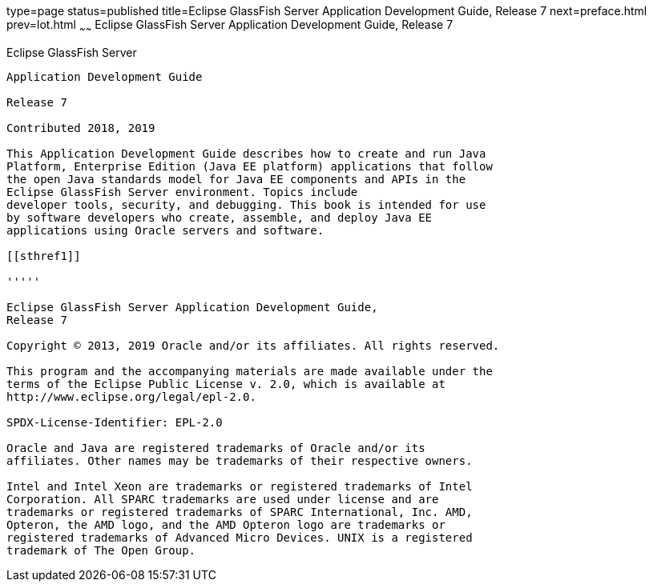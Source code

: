 type=page
status=published
title=Eclipse GlassFish Server Application Development Guide, Release 7
next=preface.html
prev=lot.html
~~~~~~
Eclipse GlassFish Server Application Development Guide, Release 7
===================================================================

[[eclipse-glassfish-server]]
Eclipse GlassFish Server
------------------------

Application Development Guide

Release 7

Contributed 2018, 2019

This Application Development Guide describes how to create and run Java
Platform, Enterprise Edition (Java EE platform) applications that follow
the open Java standards model for Java EE components and APIs in the
Eclipse GlassFish Server environment. Topics include
developer tools, security, and debugging. This book is intended for use
by software developers who create, assemble, and deploy Java EE
applications using Oracle servers and software.

[[sthref1]]

'''''

Eclipse GlassFish Server Application Development Guide,
Release 7

Copyright © 2013, 2019 Oracle and/or its affiliates. All rights reserved.

This program and the accompanying materials are made available under the 
terms of the Eclipse Public License v. 2.0, which is available at 
http://www.eclipse.org/legal/epl-2.0. 

SPDX-License-Identifier: EPL-2.0

Oracle and Java are registered trademarks of Oracle and/or its 
affiliates. Other names may be trademarks of their respective owners. 

Intel and Intel Xeon are trademarks or registered trademarks of Intel 
Corporation. All SPARC trademarks are used under license and are 
trademarks or registered trademarks of SPARC International, Inc. AMD, 
Opteron, the AMD logo, and the AMD Opteron logo are trademarks or 
registered trademarks of Advanced Micro Devices. UNIX is a registered 
trademark of The Open Group. 

